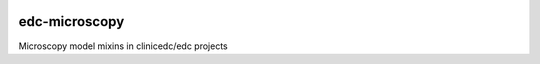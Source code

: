 |pypi| |actions| |codecov| |downloads|


edc-microscopy
--------------
Microscopy model mixins in clinicedc/edc projects


.. |pypi| image:: https://img.shields.io/pypi/v/edc-microscopy.svg
    :target: https://pypi.python.org/pypi/edc-microscopy

.. |actions| image:: https://github.com/clinicedc/edc-microscopy/workflows/build/badge.svg?branch=develop
  :target: https://github.com/clinicedc/edc-microscopy/actions?query=workflow:build

.. |codecov| image:: https://codecov.io/gh/clinicedc/edc-microscopy/branch/develop/graph/badge.svg
  :target: https://codecov.io/gh/clinicedc/edc-microscopy

.. |downloads| image:: https://pepy.tech/badge/edc-microscopy
   :target: https://pepy.tech/project/edc-microscopy
